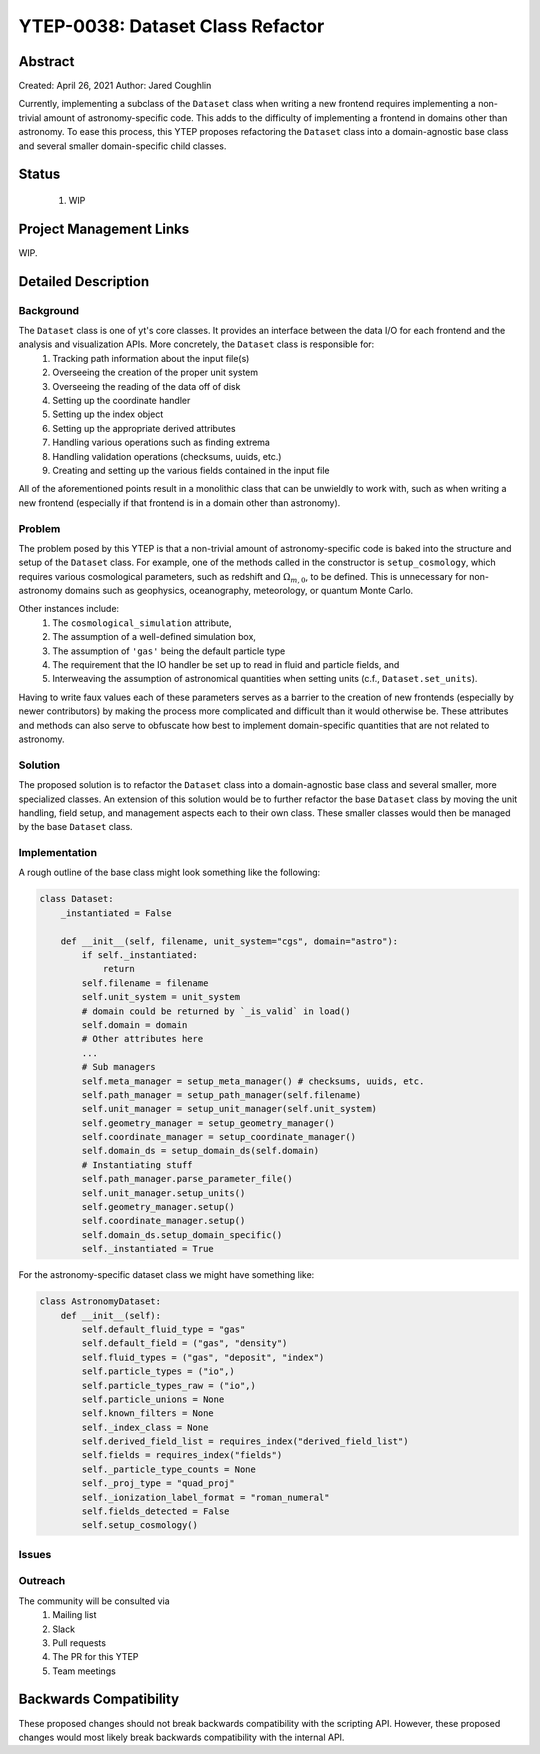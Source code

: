 YTEP-0038: Dataset Class Refactor
=================================


Abstract
--------

Created: April 26, 2021
Author: Jared Coughlin

Currently, implementing a subclass of the ``Dataset`` class when writing a new frontend requires implementing a non-trivial amount of astronomy-specific code. This adds to the difficulty of implementing a frontend in domains other than astronomy. To ease this process, this YTEP proposes refactoring the ``Dataset`` class into a domain-agnostic base class and several smaller domain-specific child classes.

Status
------

 #. WIP

Project Management Links
------------------------

WIP.

Detailed Description
--------------------

Background
>>>>>>>>>>
The ``Dataset`` class is one of yt's core classes. It provides an interface between the data I/O for each frontend and the analysis and visualization APIs. More concretely, the ``Dataset`` class is responsible for:
    #. Tracking path information about the input file(s)
    #. Overseeing the creation of the proper unit system
    #. Overseeing the reading of the data off of disk
    #. Setting up the coordinate handler
    #. Setting up the index object
    #. Setting up the appropriate derived attributes
    #. Handling various operations such as finding extrema
    #. Handling validation operations (checksums, uuids, etc.)
    #. Creating and setting up the various fields contained in the input file
All of the aforementioned points result in a monolithic class that can be unwieldly to work with, such as when writing a new frontend (especially if that frontend is in a domain other than astronomy).

Problem
>>>>>>>
The problem posed by this YTEP is that a non-trivial amount of astronomy-specific code is baked into the structure and setup of the ``Dataset`` class. For example, one of the methods called in the constructor is ``setup_cosmology``, which requires various cosmological parameters, such as redshift and :math:`\Omega_{m,0}`, to be defined. This is unnecessary for non-astronomy domains such as geophysics, oceanography, meteorology, or quantum Monte Carlo.

Other instances include:
    #. The ``cosmological_simulation`` attribute,
    #. The assumption of a well-defined simulation box,
    #. The assumption of ``'gas'`` being the default particle type
    #. The requirement that the IO handler be set up to read in fluid and particle fields, and
    #.  Interweaving the assumption of astronomical quantities when setting units (c.f., ``Dataset.set_units``).

Having to write faux values each of these parameters serves as a barrier to the creation of new frontends (especially by newer contributors) by making the process more complicated and difficult than it would otherwise be. These attributes and methods can also serve to obfuscate how best to implement domain-specific quantities that are not related to astronomy.

Solution
>>>>>>>>
The proposed solution is to refactor the ``Dataset`` class into a domain-agnostic base class and several smaller, more specialized classes. An extension of this solution would be to further refactor the base ``Dataset`` class by moving the unit handling, field setup, and management aspects each to their own class. These smaller classes would then be managed by the base ``Dataset`` class.

Implementation
>>>>>>>>>>>>>>
A rough outline of the base class might look something like the following:

.. code-block:: python

    class Dataset:
        _instantiated = False

        def __init__(self, filename, unit_system="cgs", domain="astro"):
            if self._instantiated:
                return
            self.filename = filename
            self.unit_system = unit_system
            # domain could be returned by `_is_valid` in load()
            self.domain = domain
            # Other attributes here
            ...
            # Sub managers
            self.meta_manager = setup_meta_manager() # checksums, uuids, etc.
            self.path_manager = setup_path_manager(self.filename)
            self.unit_manager = setup_unit_manager(self.unit_system)
            self.geometry_manager = setup_geometry_manager()
            self.coordinate_manager = setup_coordinate_manager()
            self.domain_ds = setup_domain_ds(self.domain)
            # Instantiating stuff
            self.path_manager.parse_parameter_file()
            self.unit_manager.setup_units()
            self.geometry_manager.setup()
            self.coordinate_manager.setup()
            self.domain_ds.setup_domain_specific()
            self._instantiated = True

For the astronomy-specific dataset class we might have something like:

.. code-block:: python

    class AstronomyDataset:
        def __init__(self):
            self.default_fluid_type = "gas"
            self.default_field = ("gas", "density")
            self.fluid_types = ("gas", "deposit", "index")
            self.particle_types = ("io",)
            self.particle_types_raw = ("io",)
            self.particle_unions = None
            self.known_filters = None
            self._index_class = None
            self.derived_field_list = requires_index("derived_field_list")
            self.fields = requires_index("fields")
            self._particle_type_counts = None
            self._proj_type = "quad_proj"
            self._ionization_label_format = "roman_numeral"
            self.fields_detected = False
            self.setup_cosmology()

Issues
>>>>>>

Outreach
>>>>>>>>
The community will be consulted via
    #. Mailing list
    #. Slack
    #. Pull requests
    #. The PR for this YTEP
    #. Team meetings

Backwards Compatibility
-----------------------

These proposed changes should not break backwards compatibility with the scripting API. However, these proposed changes would most likely break backwards compatibility with the internal API.
